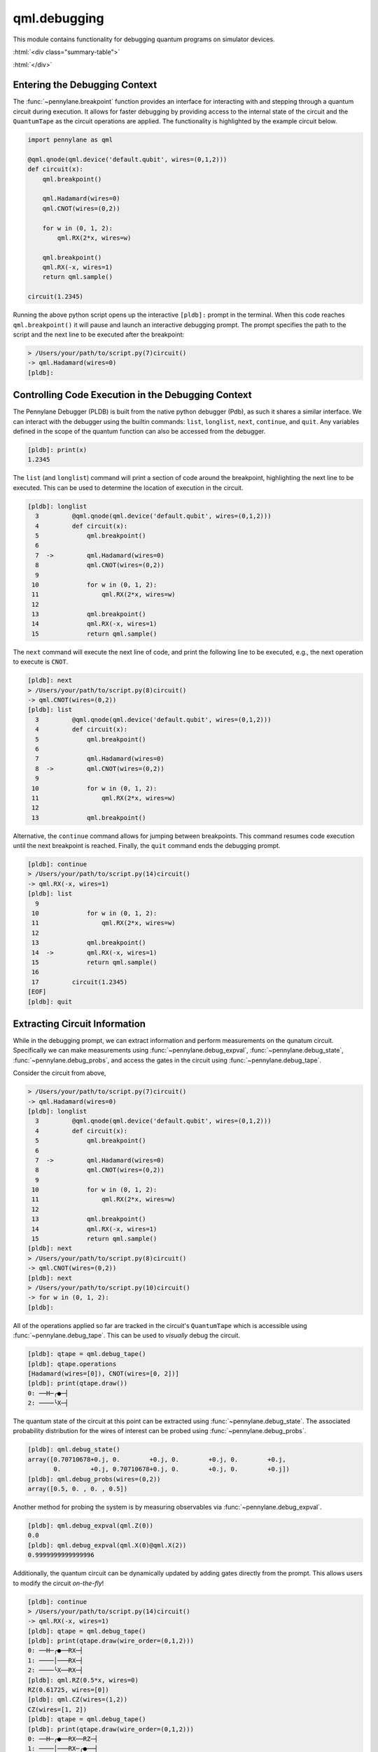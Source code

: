 .. role:: html(raw)
   :format: html

qml.debugging
=============

This module contains functionality for debugging quantum programs on simulator devices.

:html:`<div class="summary-table">`

.. autosummary::
    :nosignatures:

    ~pennylane.breakpoint
    ~pennylane.debug_expval
    ~pennylane.debug_probs
    ~pennylane.debug_state
    ~pennylane.debug_tape
    ~pennylane.snapshots

:html:`</div>`


Entering the Debugging Context
------------------------------

The :func:`~pennylane.breakpoint` function provides an interface for interacting with and
stepping through a quantum circuit during execution. It allows for faster debugging
by providing access to the internal state of the circuit and the ``QuantumTape`` as 
the circuit operations are applied. The functionality is highlighted by the example 
circuit below.

.. code-block:: python

    import pennylane as qml
    
    @qml.qnode(qml.device('default.qubit', wires=(0,1,2)))
    def circuit(x):
        qml.breakpoint()

        qml.Hadamard(wires=0)
        qml.CNOT(wires=(0,2))

        for w in (0, 1, 2):
            qml.RX(2*x, wires=w)

        qml.breakpoint()
        qml.RX(-x, wires=1)
        return qml.sample()

    circuit(1.2345)

Running the above python script opens up the interactive ``[pldb]:`` prompt in the terminal.
When this code reaches ``qml.breakpoint()`` it will pause and launch an interactive
debugging prompt. The prompt specifies the path to the script and the next line to be 
executed after the breakpoint:

.. code-block:: console

    > /Users/your/path/to/script.py(7)circuit()
    -> qml.Hadamard(wires=0)
    [pldb]:

Controlling Code Execution in the Debugging Context
---------------------------------------------------

The Pennylane Debugger (PLDB) is built from the native python debugger (Pdb), as such 
it shares a similar interface. We can interact with the debugger using the 
builtin commands: ``list``, ``longlist``, ``next``, ``continue``, and ``quit``. Any 
variables defined in the scope of the quantum function can also be accessed from the 
debugger.

.. code-block:: console

    [pldb]: print(x)
    1.2345

The ``list`` (and ``longlist``) command will print a section of code around the 
breakpoint, highlighting the next line to be executed. This can be used to determine
the location of execution in the circuit.

.. code-block:: console

    [pldb]: longlist
      3  	@qml.qnode(qml.device('default.qubit', wires=(0,1,2)))
      4  	def circuit(x):
      5  	    qml.breakpoint()
      6
      7  ->	    qml.Hadamard(wires=0)
      8  	    qml.CNOT(wires=(0,2))
      9
     10  	    for w in (0, 1, 2):
     11  	        qml.RX(2*x, wires=w)
     12
     13  	    qml.breakpoint()
     14  	    qml.RX(-x, wires=1)
     15  	    return qml.sample()
    
The ``next`` command will execute the next line of code, and print the following 
line to be executed, e.g., the next operation to execute is ``CNOT``.

.. code-block:: console
    
    [pldb]: next
    > /Users/your/path/to/script.py(8)circuit()
    -> qml.CNOT(wires=(0,2))
    [pldb]: list
      3  	@qml.qnode(qml.device('default.qubit', wires=(0,1,2)))
      4  	def circuit(x):
      5  	    qml.breakpoint()
      6
      7  	    qml.Hadamard(wires=0)
      8  ->	    qml.CNOT(wires=(0,2))
      9
     10  	    for w in (0, 1, 2):
     11  	        qml.RX(2*x, wires=w)
     12
     13  	    qml.breakpoint()

Alternative, the ``continue`` command allows for jumping between breakpoints. This command resumes
code execution until the next breakpoint is reached. Finally, the ``quit`` command
ends the debugging prompt.

.. code-block:: console

    [pldb]: continue
    > /Users/your/path/to/script.py(14)circuit()
    -> qml.RX(-x, wires=1)
    [pldb]: list
      9
     10  	    for w in (0, 1, 2):
     11  	        qml.RX(2*x, wires=w)
     12
     13  	    qml.breakpoint()
     14  ->	    qml.RX(-x, wires=1)
     15  	    return qml.sample()
     16
     17  	circuit(1.2345)
    [EOF]
    [pldb]: quit


Extracting Circuit Information
------------------------------

While in the debugging prompt, we can extract information and perform measurements 
on the qunatum circuit. Specifically we can make measurements using 
:func:`~pennylane.debug_expval`, :func:`~pennylane.debug_state`, 
:func:`~pennylane.debug_probs`, and access the gates in the circuit using
:func:`~pennylane.debug_tape`. 

Consider the circuit from above, 

.. code-block:: console

    > /Users/your/path/to/script.py(7)circuit()
    -> qml.Hadamard(wires=0)
    [pldb]: longlist
      3  	@qml.qnode(qml.device('default.qubit', wires=(0,1,2)))
      4  	def circuit(x):
      5  	    qml.breakpoint()
      6
      7  ->	    qml.Hadamard(wires=0)
      8  	    qml.CNOT(wires=(0,2))
      9
     10  	    for w in (0, 1, 2):
     11  	        qml.RX(2*x, wires=w)
     12
     13  	    qml.breakpoint()
     14  	    qml.RX(-x, wires=1)
     15  	    return qml.sample()
    [pldb]: next
    > /Users/your/path/to/script.py(8)circuit()
    -> qml.CNOT(wires=(0,2))
    [pldb]: next
    > /Users/your/path/to/script.py(10)circuit()
    -> for w in (0, 1, 2):
    [pldb]:

All of the operations applied so far are tracked in the circuit's ``QuantumTape`` 
which is accessible using :func:`~pennylane.debug_tape`. This can be used to
*visually* debug the circuit.

.. code-block:: console

    [pldb]: qtape = qml.debug_tape()
    [pldb]: qtape.operations
    [Hadamard(wires=[0]), CNOT(wires=[0, 2])]
    [pldb]: print(qtape.draw())
    0: ──H─╭●─┤
    2: ────╰X─┤

The quantum state of the circuit at this point can be extracted using 
:func:`~pennylane.debug_state`. The associated probability distribution 
for the wires of interest can be probed using :func:`~pennylane.debug_probs`.

.. code-block:: console

    [pldb]: qml.debug_state()
    array([0.70710678+0.j, 0.        +0.j, 0.        +0.j, 0.        +0.j,
           0.        +0.j, 0.70710678+0.j, 0.        +0.j, 0.        +0.j])
    [pldb]: qml.debug_probs(wires=(0,2))
    array([0.5, 0. , 0. , 0.5])

Another method for probing the system is by measuring observables via 
:func:`~pennylane.debug_expval`.

.. code-block:: console

    [pldb]: qml.debug_expval(qml.Z(0))
    0.0
    [pldb]: qml.debug_expval(qml.X(0)@qml.X(2))
    0.9999999999999996

Additionally, the quantum circuit can be dynamically updated by adding gates directly
from the prompt. This allows users to modify the circuit *on-the-fly*!

.. code-block:: console

    [pldb]: continue
    > /Users/your/path/to/script.py(14)circuit()
    -> qml.RX(-x, wires=1)
    [pldb]: qtape = qml.debug_tape()
    [pldb]: print(qtape.draw(wire_order=(0,1,2)))
    0: ──H─╭●──RX─┤
    1: ────│───RX─┤
    2: ────╰X──RX─┤
    [pldb]: qml.RZ(0.5*x, wires=0)
    RZ(0.61725, wires=[0])
    [pldb]: qml.CZ(wires=(1,2))
    CZ(wires=[1, 2])
    [pldb]: qtape = qml.debug_tape()
    [pldb]: print(qtape.draw(wire_order=(0,1,2)))
    0: ──H─╭●──RX──RZ─┤
    1: ────│───RX─╭●──┤
    2: ────╰X──RX─╰Z──┤
